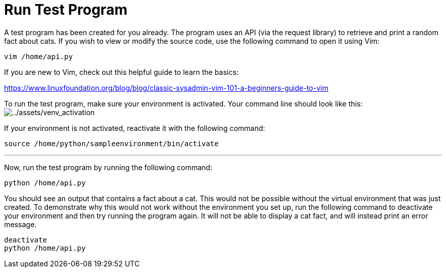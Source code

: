 # Run Test Program

A test program has been created for you already. The program uses an API
(via the request library) to retrieve and print a random fact about
cats. If you wish to view or modify the source code, use the following
command to open it using Vim:

[source,bash,run]
----
vim /home/api.py
----

If you are new to Vim, check out this helpful guide to learn the basics:

https://www.linuxfoundation.org/blog/blog/classic-sysadmin-vim-101-a-beginners-guide-to-vim

To run the test program, make sure your environment is activated. Your
command line should look like this:
image:../assets/venv_activation.png[../assets/venv_activation]

If your environment is not activated, reactivate it with the following
command:

[source,bash,run]
----
source /home/python/sampleenvironment/bin/activate
----

'''''

Now, run the test program by running the following command:

[source,bash,run]
----
python /home/api.py
----

You should see an output that contains a fact about a cat. This would
not be possible without the virtual environment that was just created.
To demonstrate why this would not work without the environment you set
up, run the following command to deactivate your environment and then
try running the program again. It will not be able to display a cat
fact, and will instead print an error message.

[source,bash,run]
----
deactivate
python /home/api.py
----
